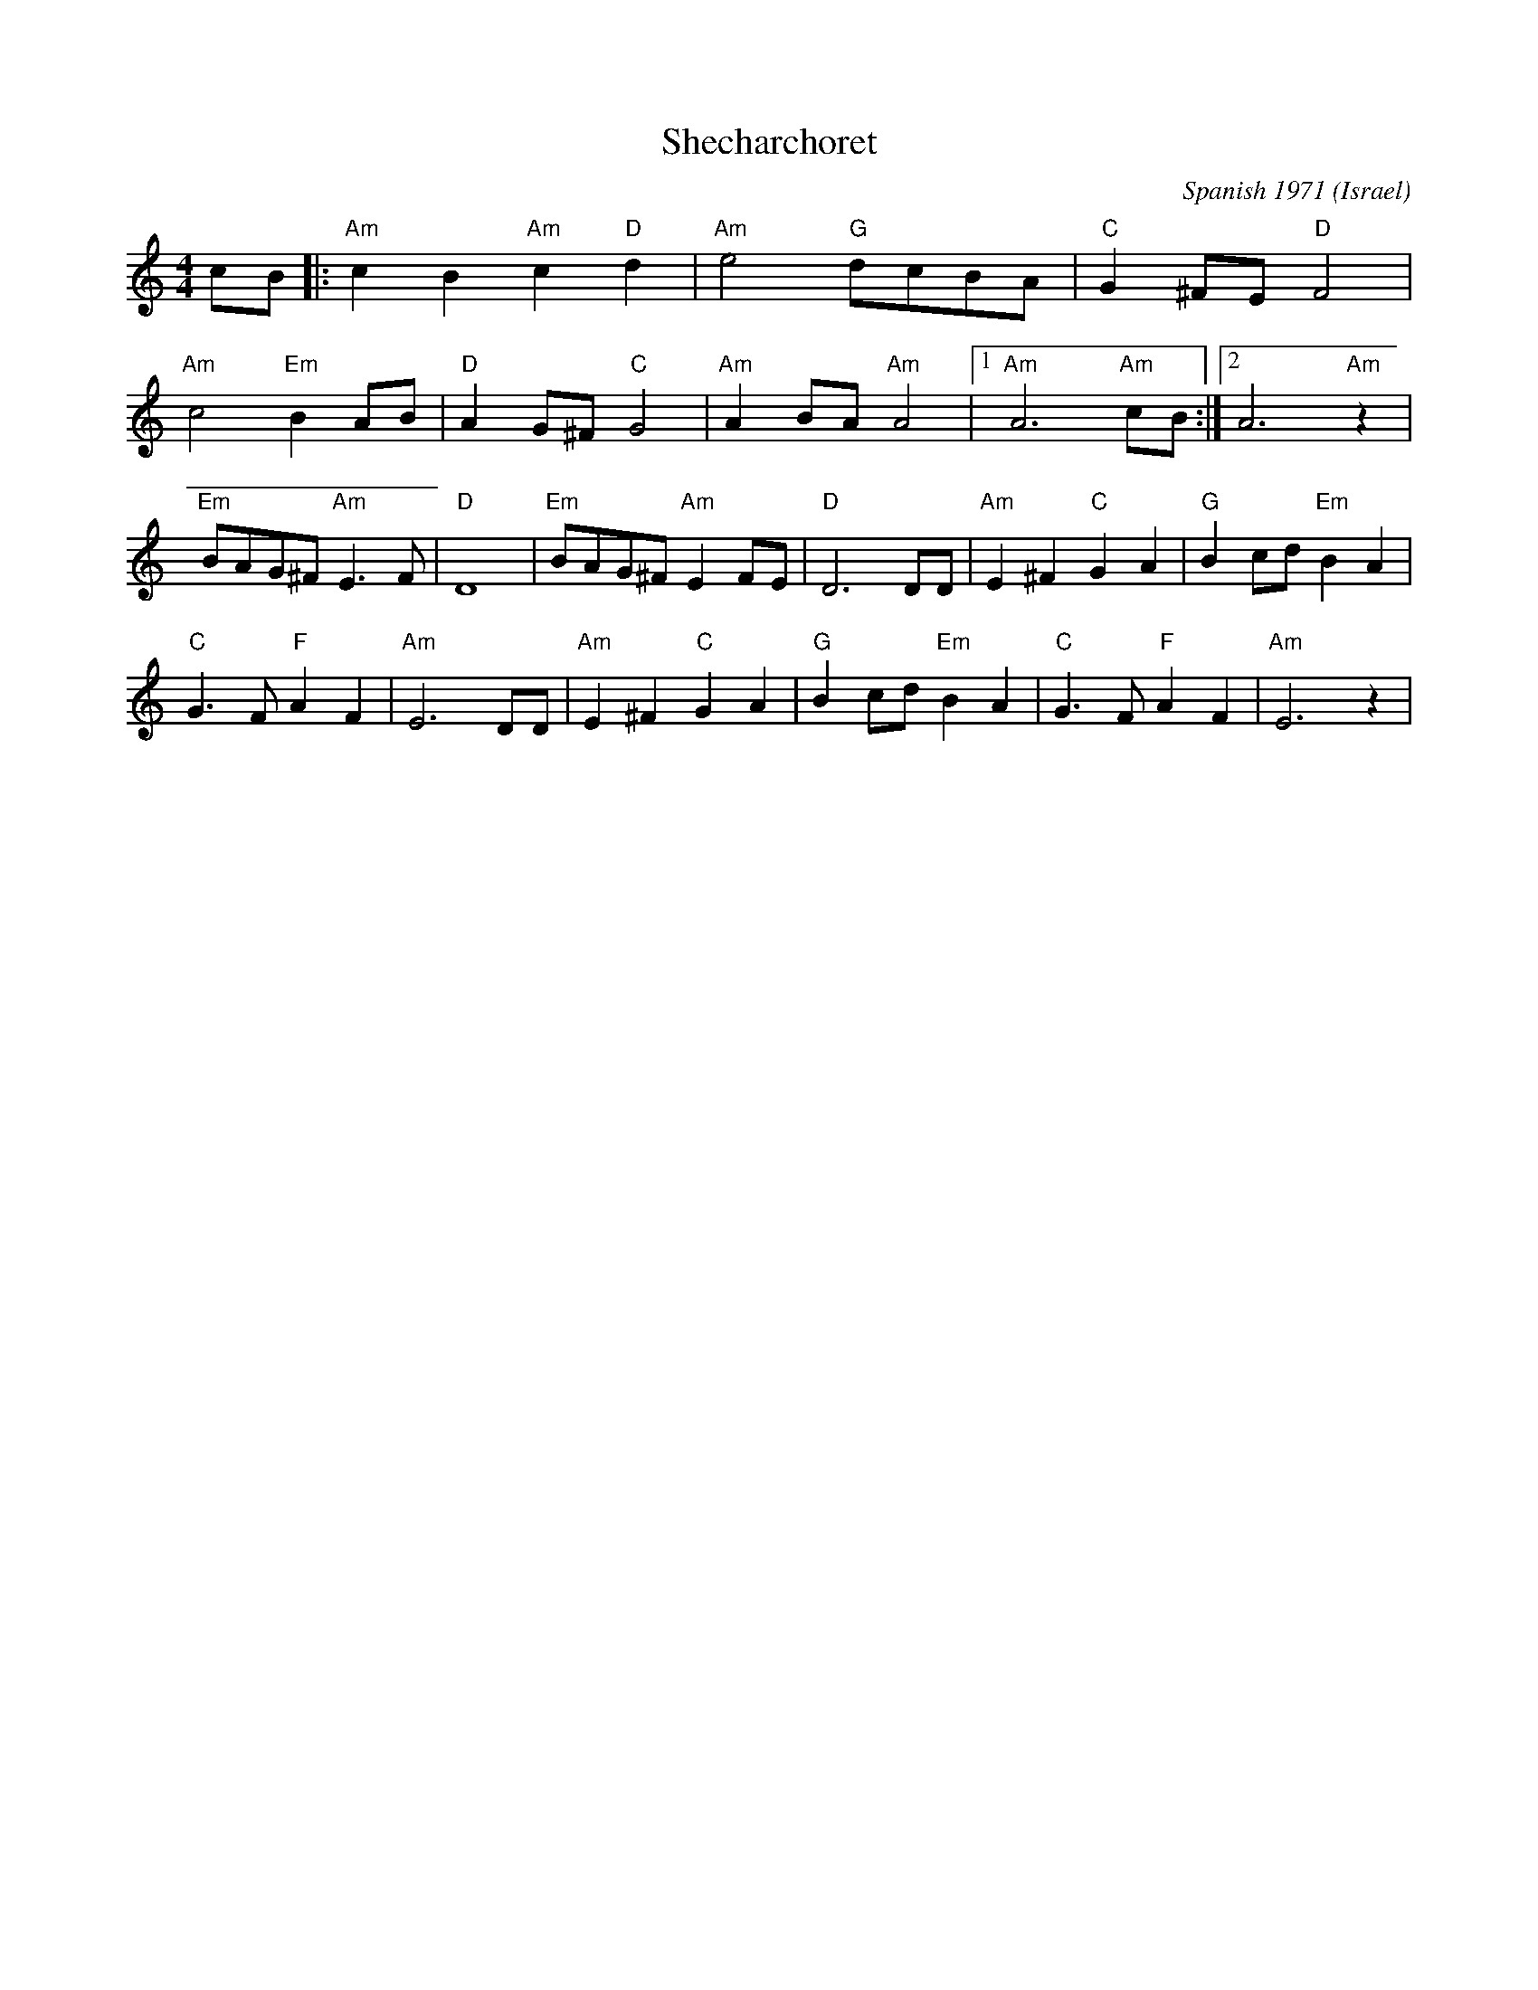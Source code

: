 X: 180
T:Shecharchoret
C:Spanish 1971
O:Israel
F: http://www.youtube.com/watch?v=s0BL6jD56BE
M:4/4
L:1/8
K:Am
cB |: "Am"c2 B2 "Am"c2 "D"d2|"Am"e4 "G"dcBA| "C"G2 ^FE "D"F4|
 "Am"c4 "Em"B2 AB| "D"A2 G^F "C"G4| "Am"A2 BA "Am"A4|[1 "Am"A6 "Am"cB :|[2 A6 "Am"z2|
"Em"BAG^F "Am"E3 F| "D"D8| "Em"BAG^F "Am"E2 FE| "D"D6 DD| "Am"E2 ^F2 "C"G2 A2| "G"B2 cd "Em"B2 A2|
"C"G3 F "F"A2 F2| "Am"E6 DD| "Am"E2 ^F2 "C"G2 A2| "G"B2 cd "Em"B2 A2| "C"G3 F "F"A2 F2 | "Am"E6 z2|
